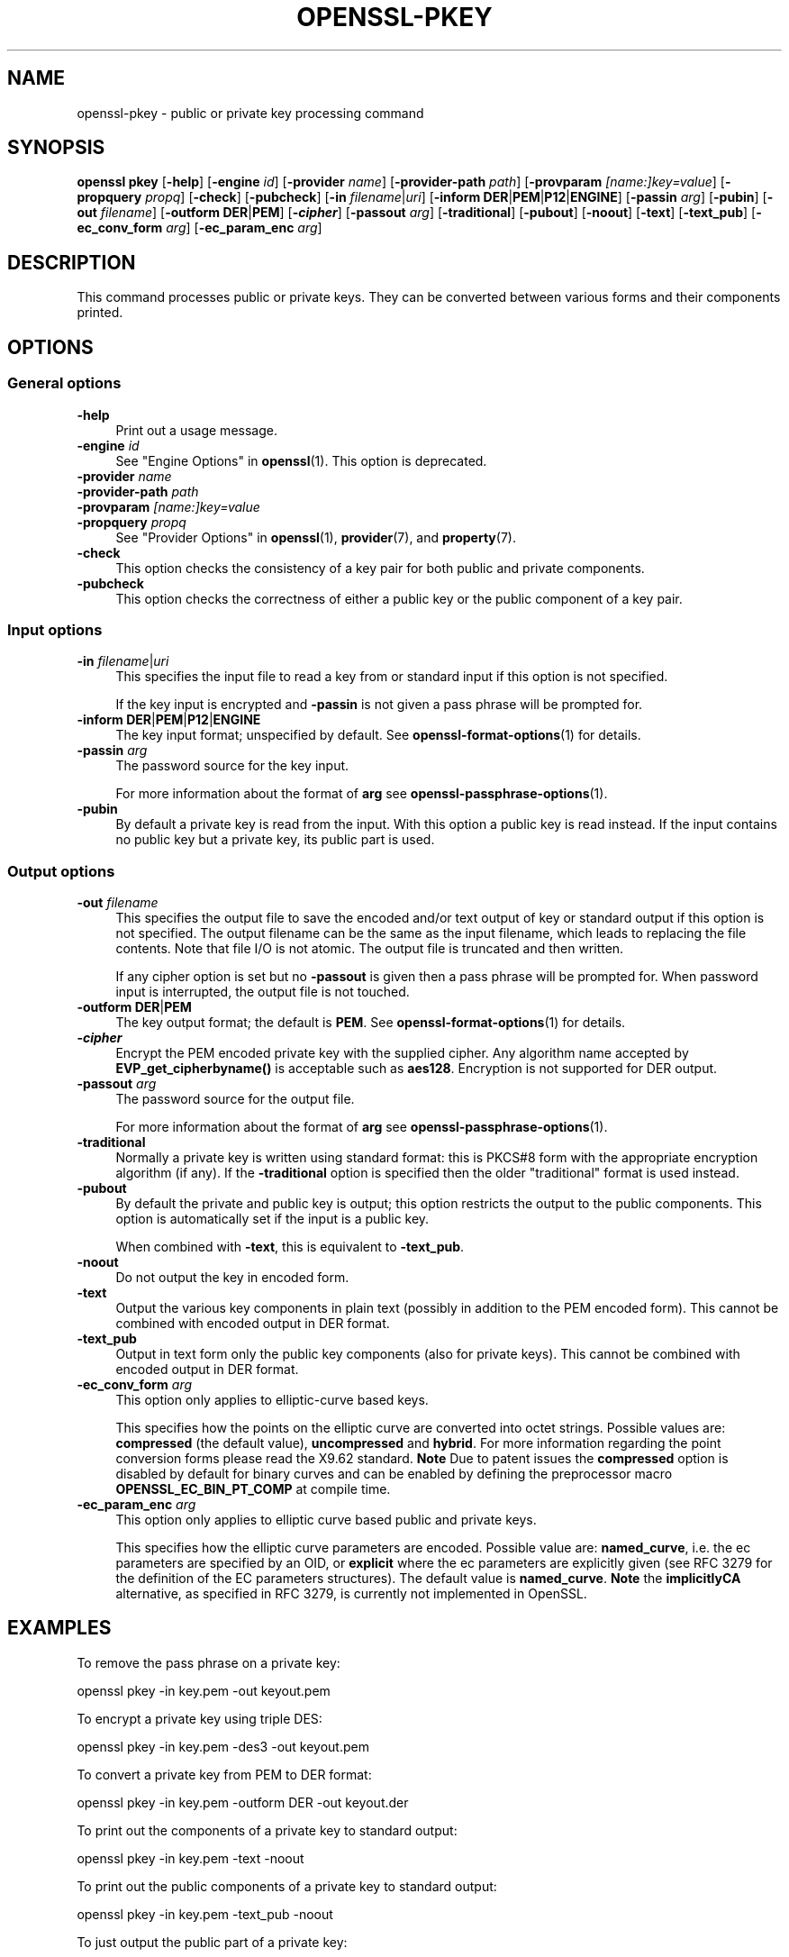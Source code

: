.\"	$NetBSD: openssl-pkey.1,v 1.1 2025/07/18 16:41:19 christos Exp $
.\"
.\" -*- mode: troff; coding: utf-8 -*-
.\" Automatically generated by Pod::Man v6.0.2 (Pod::Simple 3.45)
.\"
.\" Standard preamble:
.\" ========================================================================
.de Sp \" Vertical space (when we can't use .PP)
.if t .sp .5v
.if n .sp
..
.de Vb \" Begin verbatim text
.ft CW
.nf
.ne \\$1
..
.de Ve \" End verbatim text
.ft R
.fi
..
.\" \*(C` and \*(C' are quotes in nroff, nothing in troff, for use with C<>.
.ie n \{\
.    ds C` ""
.    ds C' ""
'br\}
.el\{\
.    ds C`
.    ds C'
'br\}
.\"
.\" Escape single quotes in literal strings from groff's Unicode transform.
.ie \n(.g .ds Aq \(aq
.el       .ds Aq '
.\"
.\" If the F register is >0, we'll generate index entries on stderr for
.\" titles (.TH), headers (.SH), subsections (.SS), items (.Ip), and index
.\" entries marked with X<> in POD.  Of course, you'll have to process the
.\" output yourself in some meaningful fashion.
.\"
.\" Avoid warning from groff about undefined register 'F'.
.de IX
..
.nr rF 0
.if \n(.g .if rF .nr rF 1
.if (\n(rF:(\n(.g==0)) \{\
.    if \nF \{\
.        de IX
.        tm Index:\\$1\t\\n%\t"\\$2"
..
.        if !\nF==2 \{\
.            nr % 0
.            nr F 2
.        \}
.    \}
.\}
.rr rF
.\"
.\" Required to disable full justification in groff 1.23.0.
.if n .ds AD l
.\" ========================================================================
.\"
.IX Title "OPENSSL-PKEY 1"
.TH OPENSSL-PKEY 1 2025-07-18 3.5.1 OpenSSL
.\" For nroff, turn off justification.  Always turn off hyphenation; it makes
.\" way too many mistakes in technical documents.
.if n .ad l
.nh
.SH NAME
openssl\-pkey \- public or private key processing command
.SH SYNOPSIS
.IX Header "SYNOPSIS"
\&\fBopenssl\fR \fBpkey\fR
[\fB\-help\fR]
[\fB\-engine\fR \fIid\fR]
[\fB\-provider\fR \fIname\fR]
[\fB\-provider\-path\fR \fIpath\fR]
[\fB\-provparam\fR \fI[name:]key=value\fR]
[\fB\-propquery\fR \fIpropq\fR]
[\fB\-check\fR]
[\fB\-pubcheck\fR]
[\fB\-in\fR \fIfilename\fR|\fIuri\fR]
[\fB\-inform\fR \fBDER\fR|\fBPEM\fR|\fBP12\fR|\fBENGINE\fR]
[\fB\-passin\fR \fIarg\fR]
[\fB\-pubin\fR]
[\fB\-out\fR \fIfilename\fR]
[\fB\-outform\fR \fBDER\fR|\fBPEM\fR]
[\fB\-\fR\f(BIcipher\fR]
[\fB\-passout\fR \fIarg\fR]
[\fB\-traditional\fR]
[\fB\-pubout\fR]
[\fB\-noout\fR]
[\fB\-text\fR]
[\fB\-text_pub\fR]
[\fB\-ec_conv_form\fR \fIarg\fR]
[\fB\-ec_param_enc\fR \fIarg\fR]
.SH DESCRIPTION
.IX Header "DESCRIPTION"
This command processes public or private keys. They can be
converted between various forms and their components printed.
.SH OPTIONS
.IX Header "OPTIONS"
.SS "General options"
.IX Subsection "General options"
.IP \fB\-help\fR 4
.IX Item "-help"
Print out a usage message.
.IP "\fB\-engine\fR \fIid\fR" 4
.IX Item "-engine id"
See "Engine Options" in \fBopenssl\fR\|(1).
This option is deprecated.
.IP "\fB\-provider\fR \fIname\fR" 4
.IX Item "-provider name"
.PD 0
.IP "\fB\-provider\-path\fR \fIpath\fR" 4
.IX Item "-provider-path path"
.IP "\fB\-provparam\fR \fI[name:]key=value\fR" 4
.IX Item "-provparam [name:]key=value"
.IP "\fB\-propquery\fR \fIpropq\fR" 4
.IX Item "-propquery propq"
.PD
See "Provider Options" in \fBopenssl\fR\|(1), \fBprovider\fR\|(7), and \fBproperty\fR\|(7).
.IP \fB\-check\fR 4
.IX Item "-check"
This option checks the consistency of a key pair for both public and private
components.
.IP \fB\-pubcheck\fR 4
.IX Item "-pubcheck"
This option checks the correctness of either a public key
or the public component of a key pair.
.SS "Input options"
.IX Subsection "Input options"
.IP "\fB\-in\fR \fIfilename\fR|\fIuri\fR" 4
.IX Item "-in filename|uri"
This specifies the input file to read a key from
or standard input if this option is not specified.
.Sp
If the key input is encrypted and \fB\-passin\fR is not given
a pass phrase will be prompted for.
.IP "\fB\-inform\fR \fBDER\fR|\fBPEM\fR|\fBP12\fR|\fBENGINE\fR" 4
.IX Item "-inform DER|PEM|P12|ENGINE"
The key input format; unspecified by default.
See \fBopenssl\-format\-options\fR\|(1) for details.
.IP "\fB\-passin\fR \fIarg\fR" 4
.IX Item "-passin arg"
The password source for the key input.
.Sp
For more information about the format of \fBarg\fR
see \fBopenssl\-passphrase\-options\fR\|(1).
.IP \fB\-pubin\fR 4
.IX Item "-pubin"
By default a private key is read from the input.
With this option a public key is read instead.
If the input contains no public key but a private key, its public part is used.
.SS "Output options"
.IX Subsection "Output options"
.IP "\fB\-out\fR \fIfilename\fR" 4
.IX Item "-out filename"
This specifies the output file to save the encoded and/or text output of key
or standard output if this option is not specified.
The output filename can be the same as the input filename,
which leads to replacing the file contents.
Note that file I/O is not atomic. The output file is truncated and then written.
.Sp
If any cipher option is set but no \fB\-passout\fR is given
then a pass phrase will be prompted for.
When password input is interrupted, the output file is not touched.
.IP "\fB\-outform\fR \fBDER\fR|\fBPEM\fR" 4
.IX Item "-outform DER|PEM"
The key output format; the default is \fBPEM\fR.
See \fBopenssl\-format\-options\fR\|(1) for details.
.IP \fB\-\fR\f(BIcipher\fR 4
.IX Item "-cipher"
Encrypt the PEM encoded private key with the supplied cipher. Any algorithm
name accepted by \fBEVP_get_cipherbyname()\fR is acceptable such as \fBaes128\fR.
Encryption is not supported for DER output.
.IP "\fB\-passout\fR \fIarg\fR" 4
.IX Item "-passout arg"
The password source for the output file.
.Sp
For more information about the format of \fBarg\fR
see \fBopenssl\-passphrase\-options\fR\|(1).
.IP \fB\-traditional\fR 4
.IX Item "-traditional"
Normally a private key is written using standard format: this is PKCS#8 form
with the appropriate encryption algorithm (if any). If the \fB\-traditional\fR
option is specified then the older "traditional" format is used instead.
.IP \fB\-pubout\fR 4
.IX Item "-pubout"
By default the private and public key is output;
this option restricts the output to the public components.
This option is automatically set if the input is a public key.
.Sp
When combined with \fB\-text\fR, this is equivalent to \fB\-text_pub\fR.
.IP \fB\-noout\fR 4
.IX Item "-noout"
Do not output the key in encoded form.
.IP \fB\-text\fR 4
.IX Item "-text"
Output the various key components in plain text
(possibly in addition to the PEM encoded form).
This cannot be combined with encoded output in DER format.
.IP \fB\-text_pub\fR 4
.IX Item "-text_pub"
Output in text form only the public key components (also for private keys).
This cannot be combined with encoded output in DER format.
.IP "\fB\-ec_conv_form\fR \fIarg\fR" 4
.IX Item "-ec_conv_form arg"
This option only applies to elliptic\-curve based keys.
.Sp
This specifies how the points on the elliptic curve are converted
into octet strings. Possible values are: \fBcompressed\fR (the default
value), \fBuncompressed\fR and \fBhybrid\fR. For more information regarding
the point conversion forms please read the X9.62 standard.
\&\fBNote\fR Due to patent issues the \fBcompressed\fR option is disabled
by default for binary curves and can be enabled by defining
the preprocessor macro \fBOPENSSL_EC_BIN_PT_COMP\fR at compile time.
.IP "\fB\-ec_param_enc\fR \fIarg\fR" 4
.IX Item "-ec_param_enc arg"
This option only applies to elliptic curve based public and private keys.
.Sp
This specifies how the elliptic curve parameters are encoded.
Possible value are: \fBnamed_curve\fR, i.e. the ec parameters are
specified by an OID, or \fBexplicit\fR where the ec parameters are
explicitly given (see RFC 3279 for the definition of the
EC parameters structures). The default value is \fBnamed_curve\fR.
\&\fBNote\fR the \fBimplicitlyCA\fR alternative, as specified in RFC 3279,
is currently not implemented in OpenSSL.
.SH EXAMPLES
.IX Header "EXAMPLES"
To remove the pass phrase on a private key:
.PP
.Vb 1
\& openssl pkey \-in key.pem \-out keyout.pem
.Ve
.PP
To encrypt a private key using triple DES:
.PP
.Vb 1
\& openssl pkey \-in key.pem \-des3 \-out keyout.pem
.Ve
.PP
To convert a private key from PEM to DER format:
.PP
.Vb 1
\& openssl pkey \-in key.pem \-outform DER \-out keyout.der
.Ve
.PP
To print out the components of a private key to standard output:
.PP
.Vb 1
\& openssl pkey \-in key.pem \-text \-noout
.Ve
.PP
To print out the public components of a private key to standard output:
.PP
.Vb 1
\& openssl pkey \-in key.pem \-text_pub \-noout
.Ve
.PP
To just output the public part of a private key:
.PP
.Vb 1
\& openssl pkey \-in key.pem \-pubout \-out pubkey.pem
.Ve
.PP
To change the EC parameters encoding to \fBexplicit\fR:
.PP
.Vb 1
\& openssl pkey \-in key.pem \-ec_param_enc explicit \-out keyout.pem
.Ve
.PP
To change the EC point conversion form to \fBcompressed\fR:
.PP
.Vb 1
\& openssl pkey \-in key.pem \-ec_conv_form compressed \-out keyout.pem
.Ve
.SH "SEE ALSO"
.IX Header "SEE ALSO"
\&\fBopenssl\fR\|(1),
\&\fBopenssl\-genpkey\fR\|(1),
\&\fBopenssl\-rsa\fR\|(1),
\&\fBopenssl\-pkcs8\fR\|(1),
\&\fBopenssl\-dsa\fR\|(1),
\&\fBopenssl\-genrsa\fR\|(1),
\&\fBopenssl\-gendsa\fR\|(1)
.SH HISTORY
.IX Header "HISTORY"
The \fB\-engine\fR option was deprecated in OpenSSL 3.0.
.SH COPYRIGHT
.IX Header "COPYRIGHT"
Copyright 2006\-2023 The OpenSSL Project Authors. All Rights Reserved.
.PP
Licensed under the Apache License 2.0 (the "License").  You may not use
this file except in compliance with the License.  You can obtain a copy
in the file LICENSE in the source distribution or at
<https://www.openssl.org/source/license.html>.
